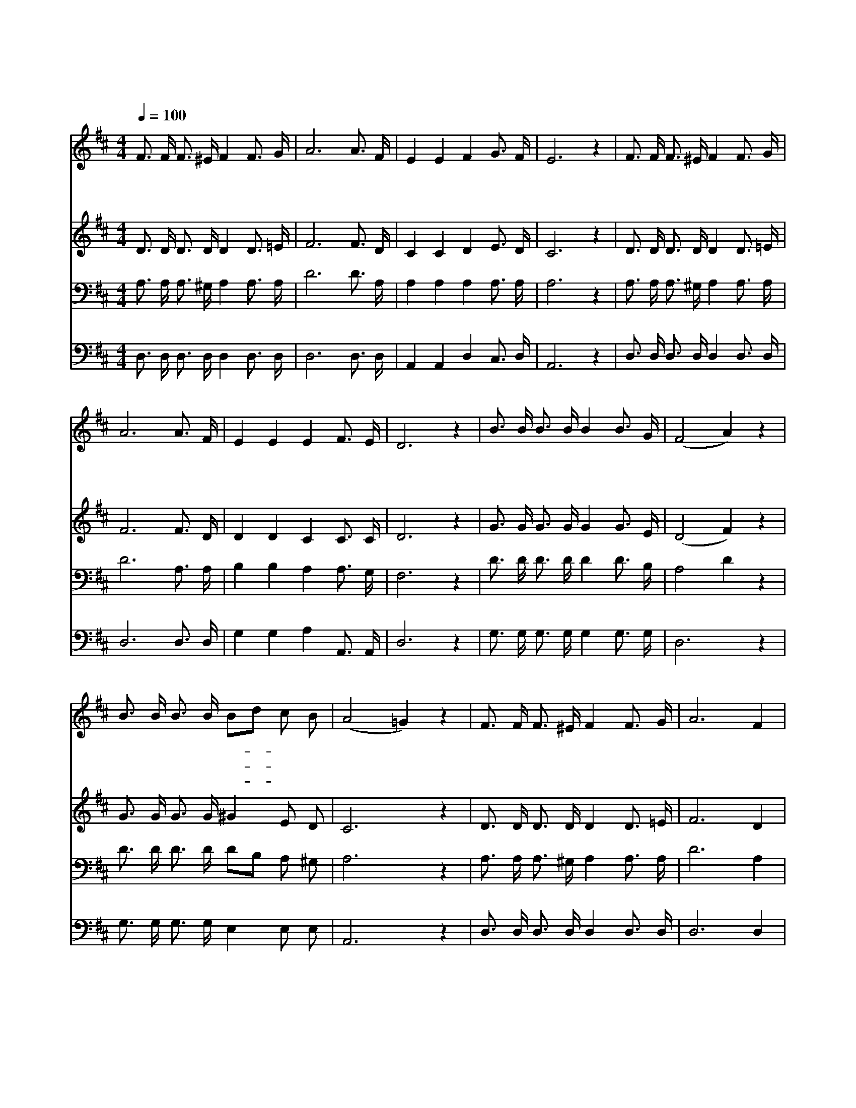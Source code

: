 X:261
T:이 세상의 모든 죄를
Z:E.R.Lata/H.S.Perkins
Z:Copyright © 1997 by ÀüµµÈ¯
Z:All Rights Reserved
%%score 1 2 3 4
L:1/16
Q:1/4=100
M:4/4
I:linebreak $
K:D
V:1 treble
V:2 treble
V:3 bass
V:4 bass
V:1
 F3 F F3 ^E F4 F3 G | A12 A3 F | E4 E4 F4 G3 F | E12 z4 | F3 F F3 ^E F4 F3 G | A12 A3 F | %6
w: 이 세 상 의 모 든 죄|를 맑 히|시 는 주 의 보|혈|성 자 예 수 그 귀 한|피 찬 송|
w: 가 시 관 을 쓰 셨 으|니 피 로|얼 굴 물 드 셨|고|십 자 가 의 모 진 고|통 나 를|
w: 아 버 지 를 멀 리 떠|나 바 른|길 을 저 버 리|고|여 러 가 지 죄 악 으|로 주 홍|
 E4 E4 E4 F3 E | D12 z4 | B3 B B3 B B4 B3 G | (F8 A4) z4 | B3 B B3 B B2d2 c2 B2 | (A8 =G4) z4 | %12
w: 하 고 찬 송 하|세|주 님 앞 을 멀 리 떠|나 *|길 을 잃 고 헤- * 맬 때|에 *|
w: 위 해 당 하 셨|네|말 로 형 용 할 수 없|는 *|구 세 주 의 구- * 속 하|심 *|
w: 같 이 되 었 으|니|물 같 은 것 가 지 고|는 *|씻 을 수 가 아- * 주 없|네 *|
 F3 F F3 ^E F4 F3 G | A12 F4 | E4 E3 E E4 F3 E | D12 z4 | (A8 A3) F A3 d | c12 z4 | %18
w: 나 의 뒤 를 따 라 오|사 친|히 구 원 하 셨 도|다|흰 * 눈 보 다|더|
w: 그 은 혜 와 크 신 사|랑 찬|송 하 고 찬 송 하|세|||
w: 주 여 귀 한 보 배 피|로 날|정 결 케 하 옵 소|서|||
 (G8 G3) E G3 B | A12 z4 | d3 d d3 d d4 d3 c | (B8 G4) B4 | A4 F3 D E4 F3 E | D12 z4 :| G8 F8 |] |] %26
w: 흰 * 눈 보 다|더|주 의 흘 리 신 보 혈|로 * 희|게 씻 어 주 옵 소|서|아 멘||
w: ||||||||
w: ||||||||
V:2
 D3 D D3 D D4 D3 =E | F12 F3 D | C4 C4 D4 E3 D | C12 z4 | D3 D D3 D D4 D3 =E | F12 F3 D | %6
 D4 D4 C4 C3 C | D12 z4 | G3 G G3 G G4 G3 E | (D8 F4) z4 | G3 G G3 G ^G4 E2 D2 | C12 z4 | %12
 D3 D D3 D D4 D3 =E | F12 D4 | D4 D3 D C4 C3 C | D12 z4 | F2 F2 F3 F F4 z4 | G2 G2 G3 G G4 z4 | %18
 E2 E2 E3 E E4 z4 | F2 F2 F3 F F4 z4 | F3 F F3 F A4 A3 A | G4 G3 G D4 G4 | F4 D3 D D4 C3 C | %23
 D4 B,4 A,4 z4 :| D8 D8 |] |] %26
V:3
 A,3 A, A,3 ^G, A,4 A,3 A, | D12 D3 A, | A,4 A,4 A,4 A,3 A, | A,12 z4 | A,3 A, A,3 ^G, A,4 A,3 A, | %5
 D12 A,3 A, | B,4 B,4 A,4 A,3 G, | F,12 z4 | D3 D D3 D D4 D3 B, | A,8 D4 z4 | %10
 D3 D D3 D D2B,2 A,2 ^G,2 | A,12 z4 | A,3 A, A,3 ^G, A,4 A,3 A, | D12 A,4 | B,4 B,3 B, A,4 A,3 G, | %15
 F,12 z4 | D2 D2 D3 D D4 z4 | E2 E2 E3 E E4 z4 | C2 C2 C3 C C4 z4 | D2 D2 D3 D D4 z4 | %20
 A,3 A, A,3 A, A,4 D3 D | D4 D3 D B,4 D4 | D4 A,3 F, A,4 A,3 G, | F,4 G,4 F,4 z4 :| B,8 A,8 |] |] %26
V:4
 D,3 D, D,3 D, D,4 D,3 D, | D,12 D,3 D, | A,,4 A,,4 D,4 C,3 D, | A,,12 z4 | %4
 D,3 D, D,3 D, D,4 D,3 D, | D,12 D,3 D, | G,4 G,4 A,4 A,,3 A,, | D,12 z4 | %8
 G,3 G, G,3 G, G,4 G,3 G, | D,12 z4 | G,3 G, G,3 G, E,4 E,2 E,2 | A,,12 z4 | %12
 D,3 D, D,3 D, D,4 D,3 D, | D,12 D,4 | G,4 G,3 G, A,4 A,,3 A,, | D,12 z4 | D,2 D,2 D,3 D, D,4 z4 | %17
 A,,2 A,,2 A,,3 A,, A,,4 z4 | A,2 A,2 A,3 A, A,4 z4 | D,2 D,2 D,3 D, D,4 z4 | %20
 D,3 D, D,3 D, F,4 F,3 F, | G,4 G,3 G, G,4 G,,4 | A,,4 A,,3 A,, A,,4 A,,3 A,, | D,12 z4 :| %24
 G,,8 D,8 |] |] %26
